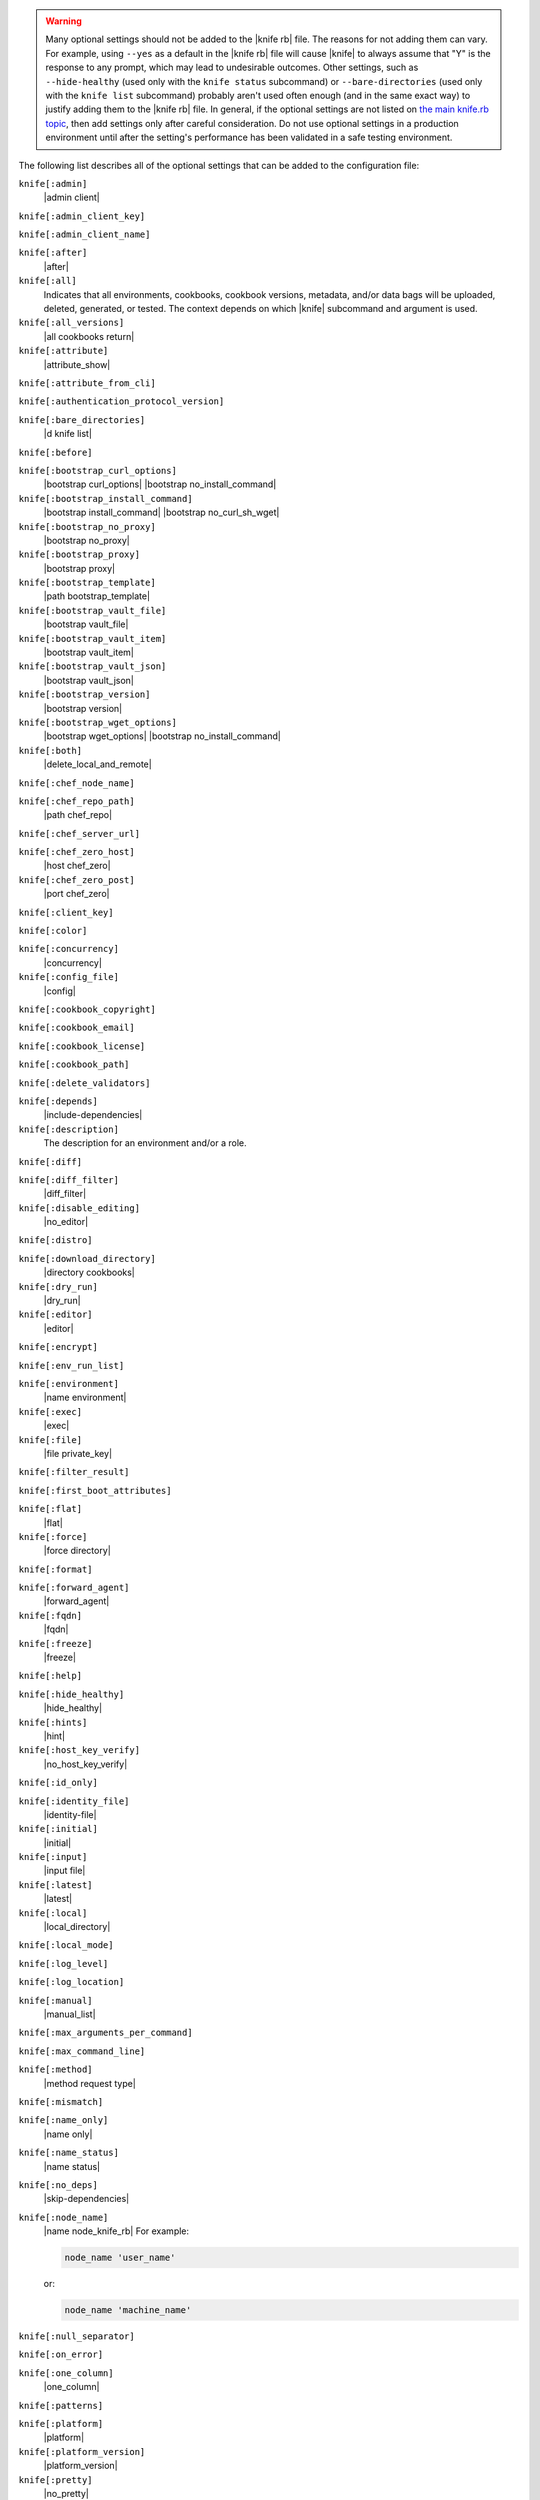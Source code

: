 .. The contents of this file may be included in multiple topics (using the includes directive).
.. The contents of this file should be modified in a way that preserves its ability to appear in multiple topics.


.. warning:: Many optional settings should not be added to the |knife rb| file. The reasons for not adding them can vary. For example, using ``--yes`` as a default in the |knife rb| file will cause |knife| to always assume that "Y" is the response to any prompt, which may lead to undesirable outcomes. Other settings, such as ``--hide-healthy`` (used only with the ``knife status`` subcommand) or ``--bare-directories`` (used only with the ``knife list`` subcommand) probably aren't used often enough (and in the same exact way) to justify adding them to the |knife rb| file. In general, if the optional settings are not listed on `the main knife.rb topic <https://docs.chef.io/config_rb_knife.html>`_, then add settings only after careful consideration. Do not use optional settings in a production environment until after the setting's performance has been validated in a safe testing environment.

The following list describes all of the optional settings that can be added to the configuration file:

``knife[:admin]``
   |admin client|

``knife[:admin_client_key]``
   

``knife[:admin_client_name]``
   

``knife[:after]``
   |after|

``knife[:all]``
   Indicates that all environments, cookbooks, cookbook versions, metadata, and/or data bags will be uploaded, deleted, generated, or tested. The context depends on which |knife| subcommand and argument is used.

``knife[:all_versions]``
   |all cookbooks return|

``knife[:attribute]``
   |attribute_show|

``knife[:attribute_from_cli]``
   

``knife[:authentication_protocol_version]``
   

``knife[:bare_directories]``
   |d knife list|

``knife[:before]``
   

``knife[:bootstrap_curl_options]``
   |bootstrap curl_options| |bootstrap no_install_command|

``knife[:bootstrap_install_command]``
   |bootstrap install_command| |bootstrap no_curl_sh_wget|

``knife[:bootstrap_no_proxy]``
   |bootstrap no_proxy|

``knife[:bootstrap_proxy]``
   |bootstrap proxy|

``knife[:bootstrap_template]``
   |path bootstrap_template|

``knife[:bootstrap_vault_file]``
   |bootstrap vault_file|

``knife[:bootstrap_vault_item]``
   |bootstrap vault_item|

``knife[:bootstrap_vault_json]``
   |bootstrap vault_json|

   .. include:: ../../step_knife/step_knife_bootstrap_vault_json.rst

``knife[:bootstrap_version]``
   |bootstrap version|

``knife[:bootstrap_wget_options]``
   |bootstrap wget_options| |bootstrap no_install_command|

``knife[:both]``
   |delete_local_and_remote|

``knife[:chef_node_name]``
   

``knife[:chef_repo_path]``
   |path chef_repo|

``knife[:chef_server_url]``
   

``knife[:chef_zero_host]``
   |host chef_zero|

``knife[:chef_zero_post]``
   |port chef_zero|

``knife[:client_key]``
   

``knife[:color]``
   

``knife[:concurrency]``
   |concurrency|

``knife[:config_file]``
   |config|

``knife[:cookbook_copyright]``
   

``knife[:cookbook_email]``
   

``knife[:cookbook_license]``
   

``knife[:cookbook_path]``
   

``knife[:delete_validators]``
   

``knife[:depends]``
   |include-dependencies|

``knife[:description]``
   The description for an environment and/or a role.

``knife[:diff]``
   

``knife[:diff_filter]``
   |diff_filter|

``knife[:disable_editing]``
   |no_editor|

``knife[:distro]``
   

``knife[:download_directory]``
   |directory cookbooks|

``knife[:dry_run]``
   |dry_run|

``knife[:editor]``
   |editor|

``knife[:encrypt]``
   

``knife[:env_run_list]``
   

``knife[:environment]``
   |name environment|

``knife[:exec]``
   |exec|

``knife[:file]``
   |file private_key|

``knife[:filter_result]``
   

``knife[:first_boot_attributes]``
   

``knife[:flat]``
   |flat|

``knife[:force]``
   |force directory|

``knife[:format]``
   

``knife[:forward_agent]``
   |forward_agent|

``knife[:fqdn]``
   |fqdn|

``knife[:freeze]``
   |freeze|

``knife[:help]``
   

``knife[:hide_healthy]``
   |hide_healthy|

``knife[:hints]``
   |hint|

``knife[:host_key_verify]``
   |no_host_key_verify|

``knife[:id_only]``
   

``knife[:identity_file]``
   |identity-file|

``knife[:initial]``
   |initial|

``knife[:input]``
   |input file|

``knife[:latest]``
   |latest|

``knife[:local]``
   |local_directory|

``knife[:local_mode]``
   

``knife[:log_level]``
   

``knife[:log_location]``
   

``knife[:manual]``
   |manual_list|

``knife[:max_arguments_per_command]``
   

``knife[:max_command_line]``
   

``knife[:method]``
   |method request type|

``knife[:mismatch]``
   

``knife[:name_only]``
   |name only|

``knife[:name_status]``
   |name status|

``knife[:no_deps]``
   |skip-dependencies|

``knife[:node_name]``
   |name node_knife_rb| For example:

   .. code-block:: ruby

      node_name 'user_name'

   or:

   .. code-block:: ruby

      node_name 'machine_name'

``knife[:null_separator]``
   

``knife[:on_error]``
   

``knife[:one_column]``
   |one_column|

``knife[:patterns]``
   

``knife[:platform]``
   |platform|

``knife[:platform_version]``
   |platform_version|

``knife[:pretty]``
   |no_pretty|

``knife[:print_after]``
   |print_after|

``knife[:proxy_auth]``
   |proxy_auth|

``knife[:purge]``
   |purge cookbook|

``knife[:query]``
   

``knife[:readme_format]``
   |readme-format|

``knife[:recurse]``
   |no_recurse_delete|

``knife[:recursive]``
   

``knife[:remote]``
   

``knife[:replace_all]``
   

``knife[:replace_first]``
   

``knife[:repo_mode]``
   |repo_mode|

``knife[:repository]``
   |repository|

``knife[:rows]``
   

``knife[:run_list]``
   |run-list|

``knife[:script_path]``
   |script-path|

``knife[:secret]``
   |secret|

``knife[:secret_file]``
   |secret_file|

``knife[:server_name]``
   Same as node_name. Recommended configuration is to allow |ohai| to collect this value during each |chef client| run.

``knife[:sort]``
   

``knife[:sort_reverse]``
   |sort_reverse|

``knife[:ssh_attribute]``
   |attribute ssh|

``knife[:ssh_gateway]``
   |ssh_gateway|

``knife[:ssh_password]``
   |ssh_password|

``knife[:ssh_password_ng]``
   

``knife[:ssh_port]``
   |ssh_port|

``knife[:ssh_user]``
   |ssh_user|

``knife[:start]``
   

``knife[:template_file]``
   

``knife[:trailing_slashes]``
   

``knife[:tree]``
   |tree|

``knife[:use current_branch]``
   |use current_branch|

``knife[:use_sudo]``
   |sudo bootstrap|

``knife[:use_sudo_password]``
   

``knife[:user]`` and/or ``knife[:user_home]``
   |user knife|

``knife[:user_key]``
   |file public_key|

``knife[:user_password]``
   |password user|

``knife[:validation_client_name]``
   

``knife[:validation_key]``
   

``knife[:validator]``
   

``knife[:verbose_commands]``
   

``knife[:verbosity]``
   

``knife[:with_uri]``
   

``knife[:yes]``
   |yes|
